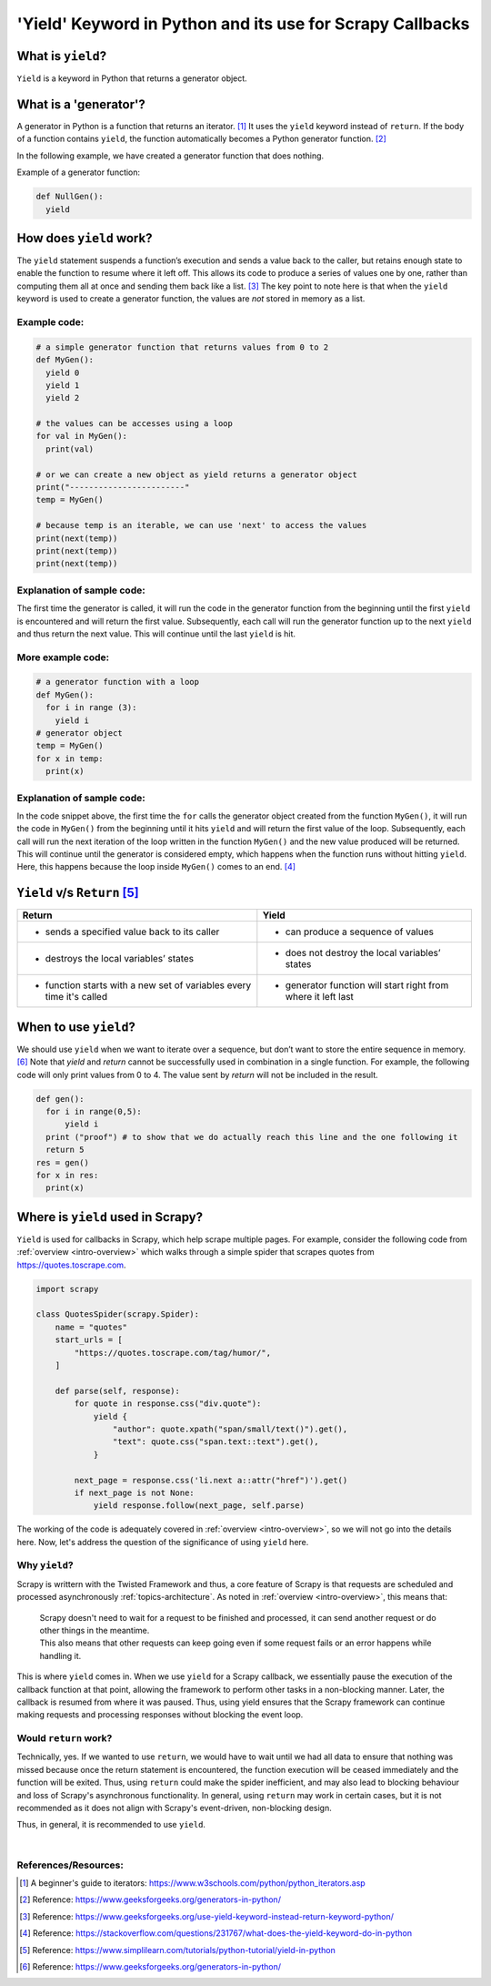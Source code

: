 .. _topics-yield:

==========================
'Yield' Keyword in Python and its use for Scrapy Callbacks
==========================
  
What is ``yield``?
====================
  
``Yield`` is a keyword in Python that returns a generator object. 

What is a 'generator'?
====================

A generator in Python is a function that returns an iterator. [#]_ It uses the ``yield`` keyword instead of ``return``.
If the body of a function contains ``yield``, the function automatically becomes a Python generator function. [#]_

In the following example, we have created a generator function that does nothing.

Example of a generator function: 

.. code-block:: python
  
  def NullGen(): 
    yield

How does ``yield`` work?
======================

The ``yield`` statement suspends a function’s execution and sends a value back to the caller, but retains enough state to enable
the function to resume where it left off. This allows its code to produce a series of values one by one, rather than computing
them all at once and sending them back like a list. [#]_ The key point to note here is that when the ``yield`` keyword is used to 
create a generator function, the values are *not* stored in memory as a list.

Example code:
-------------
  
.. code-block:: python

  # a simple generator function that returns values from 0 to 2
  def MyGen():
    yield 0
    yield 1
    yield 2
  
  # the values can be accesses using a loop
  for val in MyGen():
    print(val)
  
  # or we can create a new object as yield returns a generator object
  print("------------------------"
  temp = MyGen()
  
  # because temp is an iterable, we can use 'next' to access the values
  print(next(temp))
  print(next(temp))
  print(next(temp))

Explanation of sample code:
---------------------------

The first time the generator is called, it will run the code in the generator function from the beginning until the first ``yield``
is encountered and will return the first value. Subsequently, each call will run the generator function up to the next ``yield`` and
thus return the next value. This will continue until the last ``yield`` is hit.

More example code:
------------------

.. code-block:: python

  # a generator function with a loop
  def MyGen():
    for i in range (3):
      yield i
  # generator object
  temp = MyGen()
  for x in temp:
    print(x)

Explanation of sample code:
---------------------------

In the code snippet above, the first time the ``for`` calls the generator object created from the function ``MyGen()``, it will run the code
in ``MyGen()`` from the beginning until it hits ``yield`` and will return the first value of the loop. Subsequently, each call will run the 
next iteration of the loop written in the function ``MyGen()`` and the new value produced will be returned. This will continue until the
generator is considered empty, which happens when the function runs without hitting ``yield``.
Here, this happens because the loop inside ``MyGen()`` comes to an end. [#]_

``Yield`` v/s ``Return`` [#]_
=====================

..  csv-table:: 
    :header: "Return", "Yield"

    * sends a specified value back to its caller, * can produce a sequence of values
    * destroys the local variables’ states, * does not destroy the local variables’ states
    * function starts with a new set of variables every time it's called, * generator function will start right from where it left last

When to use ``yield``?
====================

We should use ``yield`` when we want to iterate over a sequence, but don’t want to store the entire sequence in memory. [#]_
Note that `yield` and `return` cannot be successfully used in combination in a single function. For example, the following code 
will only print values from 0 to 4. The value sent by `return` will not be included in the result.

.. code-block:: python

  def gen():
    for i in range(0,5):
        yield i
    print ("proof") # to show that we do actually reach this line and the one following it
    return 5
  res = gen()
  for x in res:
    print(x)

.. _topics-yield-scrapy:

Where is ``yield`` used in Scrapy?
==================================
``Yield`` is used for callbacks in Scrapy, which help scrape multiple pages. For example, consider the following code
from :ref:`overview <intro-overview>` which walks through a simple spider that scrapes quotes from https://quotes.toscrape.com. 

.. code-block:: python

  import scrapy
  
  class QuotesSpider(scrapy.Spider):
      name = "quotes"
      start_urls = [
          "https://quotes.toscrape.com/tag/humor/",
      ]
  
      def parse(self, response):
          for quote in response.css("div.quote"):
              yield {
                  "author": quote.xpath("span/small/text()").get(),
                  "text": quote.css("span.text::text").get(),
              }
  
          next_page = response.css('li.next a::attr("href")').get()
          if next_page is not None:
              yield response.follow(next_page, self.parse)

The working of the code is adequately covered in :ref:`overview <intro-overview>`, so we will not go into the details
here. Now, let's address the question of the significance of using ``yield`` here.

Why ``yield``?
----------------
Scrapy is writtern with the Twisted Framework and thus, a core feature of Scrapy is that requests are scheduled and processed asynchronously
:ref:`topics-architecture`. As noted in :ref:`overview <intro-overview>`, this means that:
            | Scrapy doesn't need to wait for a request to be finished and processed, it can send another request or do other things in the meantime. 
            | This also means that other requests can keep going even if some request fails or an error happens while handling it.
This is where ``yield`` comes in. When we use ``yield`` for a Scrapy callback, we essentially pause the execution of the callback function at that 
point, allowing the framework to perform other tasks in a non-blocking manner. Later, the callback is resumed from where it was paused. Thus, using
yield ensures that the Scrapy framework can continue making requests and processing responses without blocking the event loop. 

Would ``return`` work?
----------------------
Technically, yes. If we wanted to use ``return``, we would have to wait until we had all data to ensure that nothing was missed because once the return
statement is encountered, the function execution will be ceased immediately and the function will be exited. Thus, using ``return`` could make the spider
inefficient, and may also lead to blocking behaviour and loss of Scrapy's asynchronous functionality. In general, using ``return`` may work in certain 
cases, but it is not recommended as it does not align with Scrapy's event-driven, non-blocking design.

Thus, in general, it is recommended to use ``yield``.

|
References/Resources:
---------------------

.. [#] A beginner's guide to iterators: https://www.w3schools.com/python/python_iterators.asp
.. [#] Reference: https://www.geeksforgeeks.org/generators-in-python/
.. [#] Reference: https://www.geeksforgeeks.org/use-yield-keyword-instead-return-keyword-python/
.. [#] Reference: https://stackoverflow.com/questions/231767/what-does-the-yield-keyword-do-in-python
.. [#] Reference: https://www.simplilearn.com/tutorials/python-tutorial/yield-in-python
.. [#] Reference: https://www.geeksforgeeks.org/generators-in-python/
